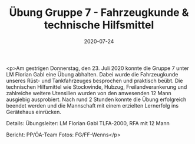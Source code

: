 #+TITLE: Übung Gruppe 7 - Fahrzeugkunde & technische Hilfsmittel
#+DATE: 2020-07-24
#+FACEBOOK_URL: https://facebook.com/ffwenns/posts/4171643219577438

<p>Am gestrigen Donnerstag, den 23. Juli 2020 konnte die Gruppe 7 unter LM Florian Gabl eine Übung abhalten. Dabei wurde die Fahrzeugkunde unseres Rüst- und Tankfahrzeuges besprochen und praktisch beübt. 
Die technischen Hilfsmittel wie Stockwinde, Hubzug, Freilandverankerung und zahlreiche weitere Utensilien wurden von den anwesenden 12 Mann ausgiebig ausprobiert. 
Nach rund 2 Stunden konnte die Übung erfolgreich beendet werden und die Mannschaft mit einem erzielten Lernerfolg ins Gerätehaus einrücken. 

Details:
Übungsleiter: LM Florian Gabl
TLFA-2000, RFA mit 12 Mann

Bericht: PP/ÖA-Team
Fotos: FG/FF-Wenns</p>
